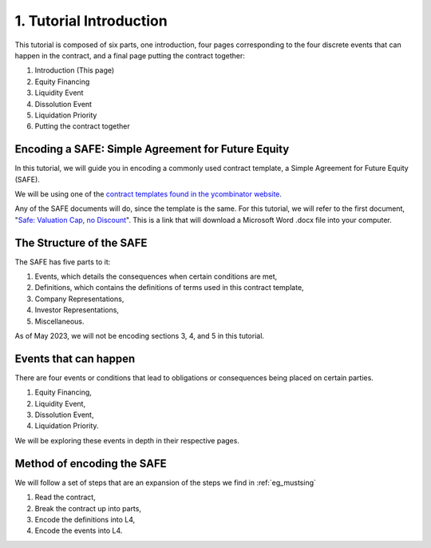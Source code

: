 ########################
1. Tutorial Introduction
########################

This tutorial is composed of six parts, one introduction, four pages corresponding to the four discrete events that can happen in the contract, and a final page putting the contract together:

1. Introduction (This page)
2. Equity Financing
3. Liquidity Event
4. Dissolution Event
5. Liquidation Priority
6. Putting the contract together

===================================================
Encoding a SAFE: Simple Agreement for Future Equity
===================================================

In this tutorial, we will guide you in encoding a commonly used contract template, a Simple Agreement for Future Equity (SAFE).

We will be using one of the `contract templates found in the ycombinator website <https://www.ycombinator.com/documents>`_.

Any of the SAFE documents will do, since the template is the same. For this tutorial, we will refer to the first document, "`Safe: Valuation Cap, no Discount <https://www.ycombinator.com/assets/ycdc/Postmoney%20Safe%20-%20Valuation%20Cap%20Only%20-%20FINAL-f2a64add6d21039ab347ee2e7194141a4239e364ffed54bad0fe9cf623bf1691.docx>`_". This is a link that will download a Microsoft Word .docx file into your computer.

=========================
The Structure of the SAFE
=========================

The SAFE has five parts to it:

1. Events, which details the consequences when certain conditions are met,
2. Definitions, which contains the definitions of terms used in this contract template,
3. Company Representations,
4. Investor Representations,
5. Miscellaneous.

As of May 2023, we will not be encoding sections 3, 4, and 5 in this tutorial.

======================
Events that can happen
======================

There are four events or conditions that lead to obligations or consequences being placed on certain parties.

1. Equity Financing,
2. Liquidity Event,
3. Dissolution Event,
4. Liquidation Priority.

We will be exploring these events in depth in their respective pages.

===========================
Method of encoding the SAFE
===========================

We will follow a set of steps that are an expansion of the steps we find in :ref:`eg_mustsing`

1. Read the contract,
2. Break the contract up into parts,
3. Encode the definitions into L4,
4. Encode the events into L4.

